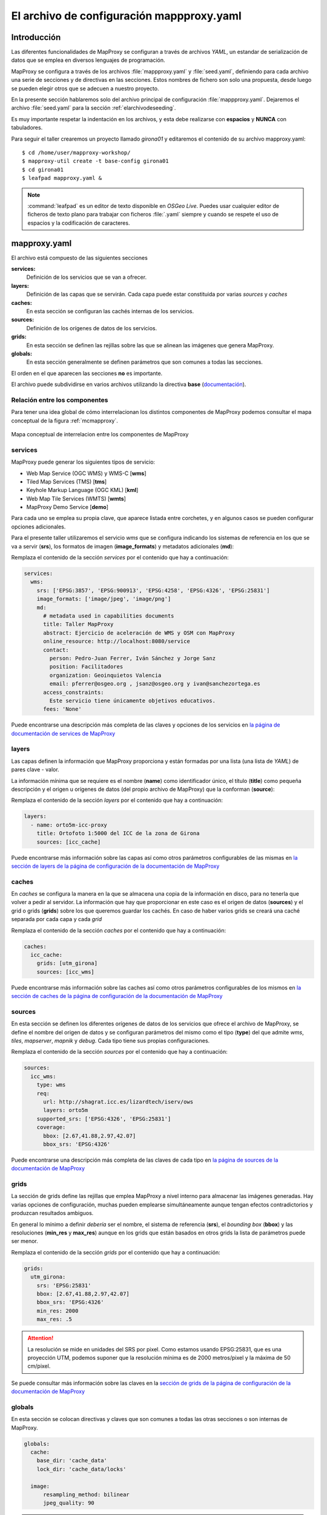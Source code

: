 El archivo de configuración mappproxy.yaml
=============================================

Introducción
---------------------------------

Las diferentes funcionalidades de MapProxy se configuran a través de archivos
*YAML*, un estandar de serialización de datos que se emplea en diversos
lenguajes de programación.

MapProxy se configura a través de los archivos :file:`mappproxy.yaml` y
:file:`seed.yaml`, definiendo para cada archivo una serie de secciones y de
directivas en las secciones. Estos nombres de fichero son solo una propuesta,
desde luego se pueden elegir otros que se adecuen a nuestro proyecto.

En la presente sección hablaremos solo del archivo principal de configuración
:file:`mappproxy.yaml`. Dejaremos el archivo :file:`seed.yaml` para la sección
:ref:`elarchivodeseeding`.

Es muy importante respetar la indentación en los archivos, y esta debe
realizarse con **espacios** y **NUNCA** con tabuladores.

Para seguir el taller crearemos un proyecto llamado *girona01* y editaremos el
contenido de su archivo mapproxy.yaml::

    $ cd /home/user/mapproxy-workshop/
    $ mapproxy-util create -t base-config girona01
    $ cd girona01
    $ leafpad mapproxy.yaml &

.. note:: :command:`leafpad` es un editor de texto disponible en *OSGeo Live*.
          Puedes usar cualquier editor de ficheros de texto plano para trabajar
          con ficheros :file:`.yaml` siempre y cuando se respete el uso de
          espacios y la codificación de caracteres.

mapproxy.yaml
--------------------------------

El archivo está compuesto de las siguientes secciones

**services:**
    Definición de los servicios que se van a ofrecer.

**layers:**
    Definición de las capas que se servirán. Cada capa puede estar constituida por varias *sources* y *caches*

**caches:**
    En esta sección se configuran las cachés internas de los servicios.

**sources:**
    Definición de los orígenes de datos de los servicios.

**grids:**
    En esta sección se definen las rejillas sobre las que se alinean las imágenes que genera MapProxy.

**globals:**
    En esta sección generalmente se definen parámetros que son comunes a todas las secciones.

El orden en el que aparecen las secciones **no** es importante.

El archivo puede subdividirse en varios archivos utilizando la directiva
**base** (`documentación <http://mapproxy.org/docs/1.6.0/configuration.html#base>`_).

Relación entre los componentes
^^^^^^^^^^^^^^^^^^^^^^^^^^^^^^^^^^^^^^^^^^^^^^^^^^^^^^^^

Para tener una idea global de cómo interrelacionan los distintos componentes de
MapProxy podemos consultar el mapa conceptual de la figura :ref:`mcmapproxy`.

.. _mcmapproxy:

.. figure:: img/Esquema_funcionamiento_MapProxy.png
   :align: center
   :width: 500px
   :alt: Mapa conceptual de interrelacion entre los componentes de MapProxy

   Mapa conceptual de interrelacion entre los componentes de MapProxy

services
^^^^^^^^^^^^^^^^^^^^^^^^^^^^

MapProxy puede generar los siguientes tipos de servicio:

* Web Map Service (OGC WMS) y WMS-C [**wms**]
* Tiled Map Services (TMS) [**tms**]
* Keyhole Markup Language (OGC KML) [**kml**]
* Web Map Tile Services (WMTS) [**wmts**]
* MapProxy Demo Service [**demo**]

Para cada uno se emplea su propia clave, que aparece listada entre corchetes, y
en algunos casos se pueden configurar opciones adicionales.

Para el presente taller utilizaremos el servicio *wms* que se configura
indicando los sistemas de referencia en los que se va a servir (**srs**), los
formatos de imagen (**image_formats**) y metadatos adicionales (**md**):

Remplaza el contenido de la sección *services* por el contenido que hay a
continuación:

.. code-block:: yaml

    services:
      wms:
        srs: ['EPSG:3857', 'EPSG:900913', 'EPSG:4258', 'EPSG:4326', 'EPSG:25831']
        image_formats: ['image/jpeg', 'image/png']
        md:
          # metadata used in capabilities documents
          title: Taller MapProxy
          abstract: Ejercicio de aceleración de WMS y OSM con MapProxy
          online_resource: http://localhost:8080/service
          contact:
            person: Pedro-Juan Ferrer, Iván Sánchez y Jorge Sanz
            position: Facilitadores
            organization: Geoinquietos Valencia
            email: pferrer@osgeo.org , jsanz@osgeo.org y ivan@sanchezortega.es
          access_constraints:
            Este servicio tiene únicamente objetivos educativos.
          fees: 'None'

Puede encontrarse una descripción más completa de las claves y opciones de los
servicios en `la página de documentación de services de MapProxy`_

layers
^^^^^^^^^^^^^^^^^^^^^^^^^^^^

Las capas definen la información que MapProxy proporciona y están formadas por
una lista (una lista de *YAML*) de pares clave - valor.

La información mínima que se requiere es el nombre (**name**) como identificador
único, el título (**title**) como pequeña descripción y el origen u orígenes de
datos (del propio archivo de MapProxy) que la conforman (**source**):


Remplaza el contenido de la sección *layers* por el contenido que hay a
continuación:

.. code-block:: yaml

    layers:
      - name: orto5m-icc-proxy
        title: Ortofoto 1:5000 del ICC de la zona de Girona
        sources: [icc_cache]


Puede encontrarse más información sobre las capas así como otros parámetros configurables de las mismas en `la sección de layers de la página de configuración de la documentación de MapProxy`_

caches
^^^^^^^^^^^^^^^^^^^^^^^^^^^^

En *caches* se configura la manera en la que se almacena una copia de la
información en disco, para no tenerla que volver a pedir al servidor. La
información que hay que proporcionar en este caso es el origen de datos
(**sources**) y el grid o grids (**grids**) sobre los que queremos guardar los
cachés. En caso de haber varios grids se creará una caché separada por cada capa
y cada *grid*

Remplaza el contenido de la sección *caches* por el contenido que hay a continuación:

.. code-block:: yaml

    caches:
      icc_cache:
        grids: [utm_girona]
        sources: [icc_wms]

Puede encontrarse más información sobre las caches así como otros parámetros configurables de los mismos en `la sección de caches de la página de configuración de la documentación de MapProxy`_

sources
^^^^^^^^^^^^^^^^^^^^^^^^^^^^

En esta sección se definen los diferentes orígenes de datos de los servicios que ofrece el archivo de MapProxy, se define el nombre del origen de datos y se configuran parámetros del mismo como el tipo (**type**) del que admite *wms*, *tiles*, *mapserver*, *mapnik* y *debug*. Cada tipo tiene sus propias configuraciones.

Remplaza el contenido de la sección *sources* por el contenido que hay a continuación:

.. code-block:: yaml

    sources:
      icc_wms:
        type: wms
        req:
          url: http://shagrat.icc.es/lizardtech/iserv/ows
          layers: orto5m
        supported_srs: ['EPSG:4326', 'EPSG:25831']
        coverage:
          bbox: [2.67,41.88,2.97,42.07]
          bbox_srs: 'EPSG:4326'

Puede encontrarse una descripción más completa de las claves de cada tipo en `la página de sources de la documentación de MapProxy`_

grids
^^^^^^^^^^^^^^^^^^^^^^^^^^^^

La sección de grids define las rejillas que emplea MapProxy a nivel interno para
almacenar las imágenes generadas. Hay varias opciones de configuración, muchas
pueden emplearse simultáneamente aunque tengan efectos contradictorios y
produzcan resultados ambiguos.

En general lo mínimo a definir *debería* ser el nombre, el sistema de referencia
(**srs**), el *bounding box* (**bbox**) y las resoluciones (**min_res** y
**max_res**) aunque en los grids que están basados en otros grids la lista de
parámetros puede ser menor.

Remplaza el contenido de la sección *grids* por el contenido que hay a continuación:

.. code-block:: yaml

    grids:
      utm_girona:
        srs: 'EPSG:25831'
        bbox: [2.67,41.88,2.97,42.07]
        bbox_srs: 'EPSG:4326'
        min_res: 2000
        max_res: .5

.. attention:: La resolución se mide en unidades del SRS por pixel. Como estamos
   usando EPSG:25831, que es una proyección UTM, podemos suponer que la
   resolución mínima es de 2000 metros/pixel y la máxima de 50 cm/pixel.

Se puede consultar más información sobre las claves en la `sección de grids de la página de configuración de la documentación de MapProxy`_

globals
^^^^^^^^^^^^^^^^^^^^^^^^^^^^

En esta sección se colocan directivas y claves que son comunes a todas las otras
secciones o son internas de MapProxy.

.. code-block:: yaml

    globals:
      cache:
        base_dir: 'cache_data'
        lock_dir: 'cache_data/locks'

      image:
          resampling_method: bilinear
          jpeg_quality: 90

.. attention:: Si el directorio de caché no empieza por una barra "/", se supone
   que es un directorio *relativo* a donde se encuentre el fichero
   ``mapproxy.yaml``.

Una vez más hay amplia información sobre las claves y directivas en la `sección de globals de la página de configuración de la documentación de MapProxy`_


.. _la página de documentación de services de MapProxy: http://mapproxy.org/docs/1.6.0/services.html
.. _la sección de layers de la página de configuración de la documentación de MapProxy: http://mapproxy.org/docs/1.6.0/configuration.html#layers
.. _la sección de caches de la página de configuración de la documentación de MapProxy: http://mapproxy.org/docs/1.6.0/configuration.html#caches
.. _la página de sources de la documentación de MapProxy: http://mapproxy.org/docs/1.6.0/sources.html
.. _sección de globals de la página de configuración de la documentación de MapProxy: http://mapproxy.org/docs/1.6.0/configuration.html#globals
.. _sección de grids de la página de configuración de la documentación de MapProxy: http://mapproxy.org/docs/1.6.0/configuration.html#id5

